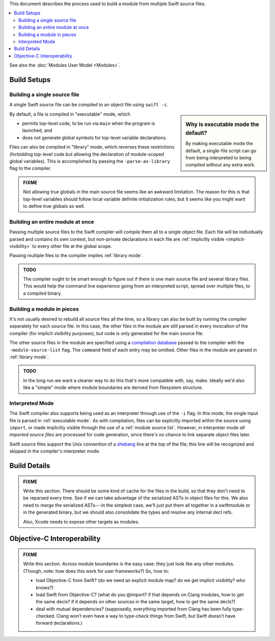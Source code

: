 .. @raise litre.TestsAreMissing
.. default-role:: term
.. title:: Modules Build Model


This document describes the process used to build a module from multiple Swift
source files.

.. contents:: :local:

See also the :doc:`Modules User Model <Modules>`.


Build Setups
============

Building a single source file
-----------------------------

A single Swift source file can be compiled to an object file using ``swift -c``.

.. _executable mode:
.. _library mode:

.. sidebar:: Why is executable mode the default?

  By making executable mode the default, a single-file script can go from being
  interpreted to being compiled without any extra work. 

By default, a file is compiled in "executable" mode, which

- permits top-level code, to be run via ``main`` when the program is launched,
  and
- does not generate global symbols for top-level variable declarations.

Files can also be compiled in "library" mode, which reverses these restrictions
(forbidding top-level code but allowing the declaration of module-scoped global
variables). This is accomplished by passing the ``-parse-as-library`` flag to
the compiler.

.. admonition:: FIXME

  Not allowing true globals in the main source file seems like an awkward 
  limitation. The reason for this is that top-level variables should follow
  local variable definite initialization rules, but it seems like you might
  want to define true globals as well.


Building an entire module at once
---------------------------------

Passing multiple source files to the Swift compiler will compile them all to a 
single object file. Each file will be individually parsed and contains its own
context, but non-private declarations in each file are :ref:`implicitly visible 
<implicit-visibility>` to every other file at the global scope.

Passing multiple files to the compiler implies :ref:`library mode`.

.. admonition:: TODO

  The compiler ought to be smart enough to figure out if there is one main
  source file and several library files. This would help the command line
  experience going from an interpreted script, spread over multiple files, to
  a compiled binary.


.. _module source list:

Building a module in pieces
---------------------------

It's not usually desired to rebuild all source files all the time, so a library
can also be built by running the compiler separately for each source file. In
this case, the other files in the module are still parsed in every invocation
of the compiler (for implicit visibility purposes), but code is only
generated for the main source file.

The other source files in the module are specified using a `compilation 
database`__ passed to the compiler with the ``-module-source-list`` flag.
The ``command`` field of each entry may be omitted. Other files in the module
are parsed in :ref:`library mode`.

__ http://goto.apple.com/?http://clang.llvm.org/docs/JSONCompilationDatabase.html

.. admonition:: TODO

  In the long run we want a cleaner way to do this that's more compatible with,
  say, make. Ideally we'd also like a "simple" mode where module boundaries
  are derived from filesystem structure.


Interpreted Mode
----------------

The Swift compiler also supports being used as an interpreter through use of the
``-i`` flag. In this mode, the single input file is parsed in :ref:`executable
mode`. As with compilation, files can be explicitly imported within the source
using ``import``, or made implicitly visible through the use of a :ref:`module 
source list`. However, in interpreter mode *all imported source files* are
processed for code generation, since there's no chance to link separate object
files later.

Swift source files support the Unix convention of a `shebang`__ line at the
top of the file; this line will be recognized and skipped in the compiler's
interpreter mode.

__ http://goto.apple.com/?http://en.wikipedia.org/wiki/Shebang_(Unix)


Build Details
=============

.. admonition:: FIXME

  Write this section. There should be some kind of cache for the files in the
  build, so that they don't need to be reparsed every time. See if we can take
  advantage of the serialized ASTs in object files for this. We also need to
  merge the serialized ASTs---in the simplest case, we'll just put them all
  together in a swiftmodule or in the generated binary, but we should also
  consolidate the types and resolve any internal decl refs.
  
  Also, Xcode needs to expose other targets as modules.


Objective-C Interoperability
============================

.. admonition:: FIXME

  Write this section. Across module boundaries is the easy case: they just look
  like any other modules. (Though, note: how does this work for user 
  frameworks?) So, how to:
  
  - load Objective-C from Swift? (do we need an explicit module map? do we get
    implicit visibility? who knows?)
  - load Swift from Objective-C? (what do you @import? if that depends on Clang
    modules, how to get the same decls? if it depends on other sources in the
    same target, how to get the same decls?)
  - deal with mutual dependencies? (supposedly, everything imported from Clang
    has been fully type-checked. Clang won't even have a way to type-check
    things from Swift, but Swift doesn't have forward declarations.)
